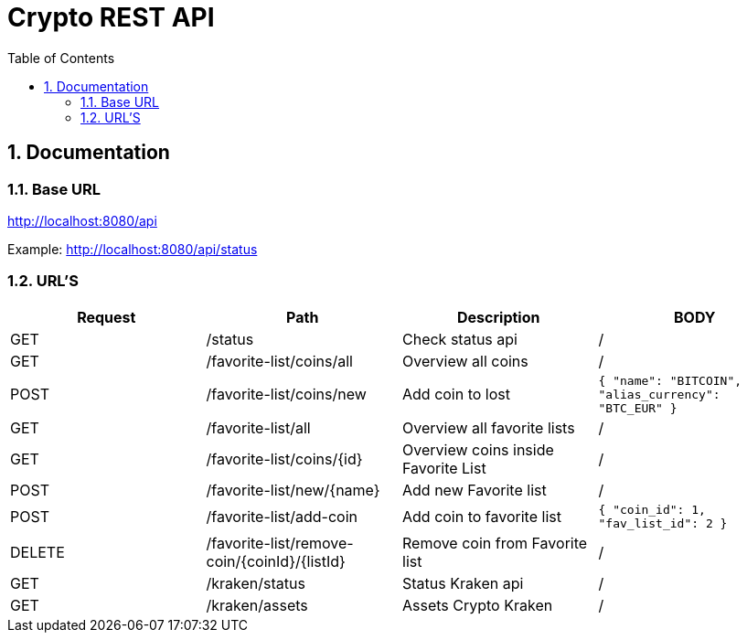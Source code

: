 :toc: left
:sectnums:
:icons: font
:source-highlighter: highlightjs

:source-highlighter: rouge
:rouge-style: thankful_eyes

= Crypto REST API

== Documentation

=== Base URL

link:http://localhost:8080/api[]

Example:
link:http://localhost:8080/api/status[^]

=== URL'S

[format=dsv, separator=$]
|===
*Request* $ *Path* $ *Description* $ *BODY*
// TEMPLATE
// Request $ Path $ Description $ BODY 

// API BALJIT -------------------------------------------------------------
GET $ /status $ Check status api $ /

GET $ /favorite-list/coins/all $ Overview all coins $ /

POST $ /favorite-list/coins/new $ Add coin to lost $ ```{ "name": "BITCOIN", "alias_currency": "BTC_EUR" } ```

GET $ /favorite-list/all $ Overview all favorite lists $ /

GET $ /favorite-list/coins/{id} $ Overview coins inside Favorite List $ /

POST $ /favorite-list/new/{name} $ Add new Favorite list $ /

POST $ /favorite-list/add-coin $ Add coin to favorite list $  ```{ "coin_id": 1, "fav_list_id": 2 }```

DELETE $ /favorite-list/remove-coin/{coinId}/{listId} $ Remove coin from Favorite list $ /

GET $ /kraken/status $ Status Kraken api $ /

GET $ /kraken/assets $ Assets Crypto Kraken $ /

// API ?-------------------------------------------------------------


|===